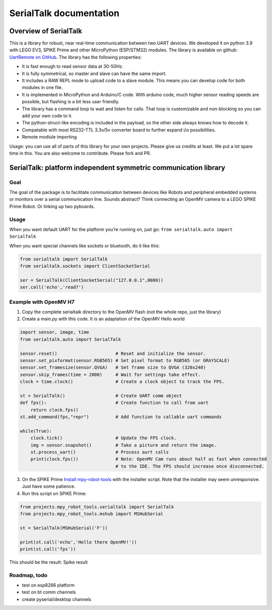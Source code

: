 ######################
SerialTalk documentation
######################

Overview of SerialTalk
=======================================


This is a library for robust, near real-time communication between two UART devices. We developed it on python 3.9 with LEGO EV3, SPIKE Prime and other MicroPython (ESP/STM32) modules. The library is available on github: `UartRemote on GitHub <https://github.com/antonvh/UartRemote>`_.
The library has the following properties:

* It is fast enough to read sensor data at 30-50Hz.
* It is fully symmetrical, so master and slave can have the same import.
* It includes a RAW REPL mode to upload code to a slave module. This means you can develop code for both modules in one file.
* It is implemented in MicroPython and Arduino/C code. With arduino code, much higher sensor reading speeds are possible, but flashing is a bit less user friendly.
* The library has a command loop to wait and listen for calls. That loop is customizable and non-blocking so you can add your own code to it.
* The python-struct-like encoding is included in the payload, so the other side always knows how to decode it.
* Compatable with most RS232-TTL 3.3v/5v converter board to further expand i/o possibilities. 
* Remote modiule importing

Usage: you can use all of parts of this library for your own projects. Please give us credits at least. We put a lot spare time in this. You are also welcome to contribute. Please fork and PR.


SerialTalk: platform independent symmetric communication library
================================================================

Goal
----

The goal of the package is to facilitate communication between devices
like Robots and peripheral embedded systems or monitors over a serial
communication line. Sounds abstract? Think connecting an OpenMV camera
to a LEGO SPIKE Prime Robot. Or linking up two pyboards.

Usage
-----

When you want default UART for the platform you’re running on, just go:
``from serialtalk.auto import SerialTalk``

When you want special channels like sockets or bluetooth, do it like
this:

.. code:: python

   from serialtalk import SerialTalk
   from serialtalk.sockets import ClientSocketSerial

   ser = SerialTalk(ClientSocketSerial("127.0.0.1",8080))
   ser.call('echo','read?')

Example with OpenMV H7
----------------------

1. Copy the complete serialtalk directory to the OpenMV flash (not the
   whole repo, just the library)
2. Create a main.py with this code. It is an adaptation of the OpenMV
   Hello world

.. code:: python

   import sensor, image, time
   from serialtalk.auto import SerialTalk

   sensor.reset()                      # Reset and initialize the sensor.
   sensor.set_pixformat(sensor.RGB565) # Set pixel format to RGB565 (or GRAYSCALE)
   sensor.set_framesize(sensor.QVGA)   # Set frame size to QVGA (320x240)
   sensor.skip_frames(time = 2000)     # Wait for settings take effect.
   clock = time.clock()                # Create a clock object to track the FPS.

   st = SerialTalk()                   # Create UART comm object
   def fps():                          # Create function to call from uart
       return clock.fps()
   st.add_command(fps,"repr")          # Add function to callable uart commands

   while(True):
       clock.tick()                    # Update the FPS clock.
       img = sensor.snapshot()         # Take a picture and return the image.
       st.process_uart()               # Process aurt calls
       print(clock.fps())              # Note: OpenMV Cam runs about half as fast when connected
                                       # to the IDE. The FPS should increase once disconnected.

3. On the SPIKE Prime `Install
   mpy-robot-tools <https://github.com/antonvh/mpy-robot-tools/blob/master/Installer/install_mpy_robot_tools.py>`__
   with the installer script. Note that the installer may seem
   unresponsive. Just have some patience.
4. Run this script on SPIKE Prime:

.. code:: python

   from projects.mpy_robot_tools.serialtalk import SerialTalk
   from projects.mpy_robot_tools.mshub import MSHubSerial

   st = SerialTalk(MSHubSerial('F'))

   print(st.call('echo','Hello there OpenMV!'))
   print(st.call('fps'))

This should be the result: Spike result

Roadmap, todo
--------------

-  test on esp8266 platform
-  test on bt comm channels
-  create pyserial/desktop channels
